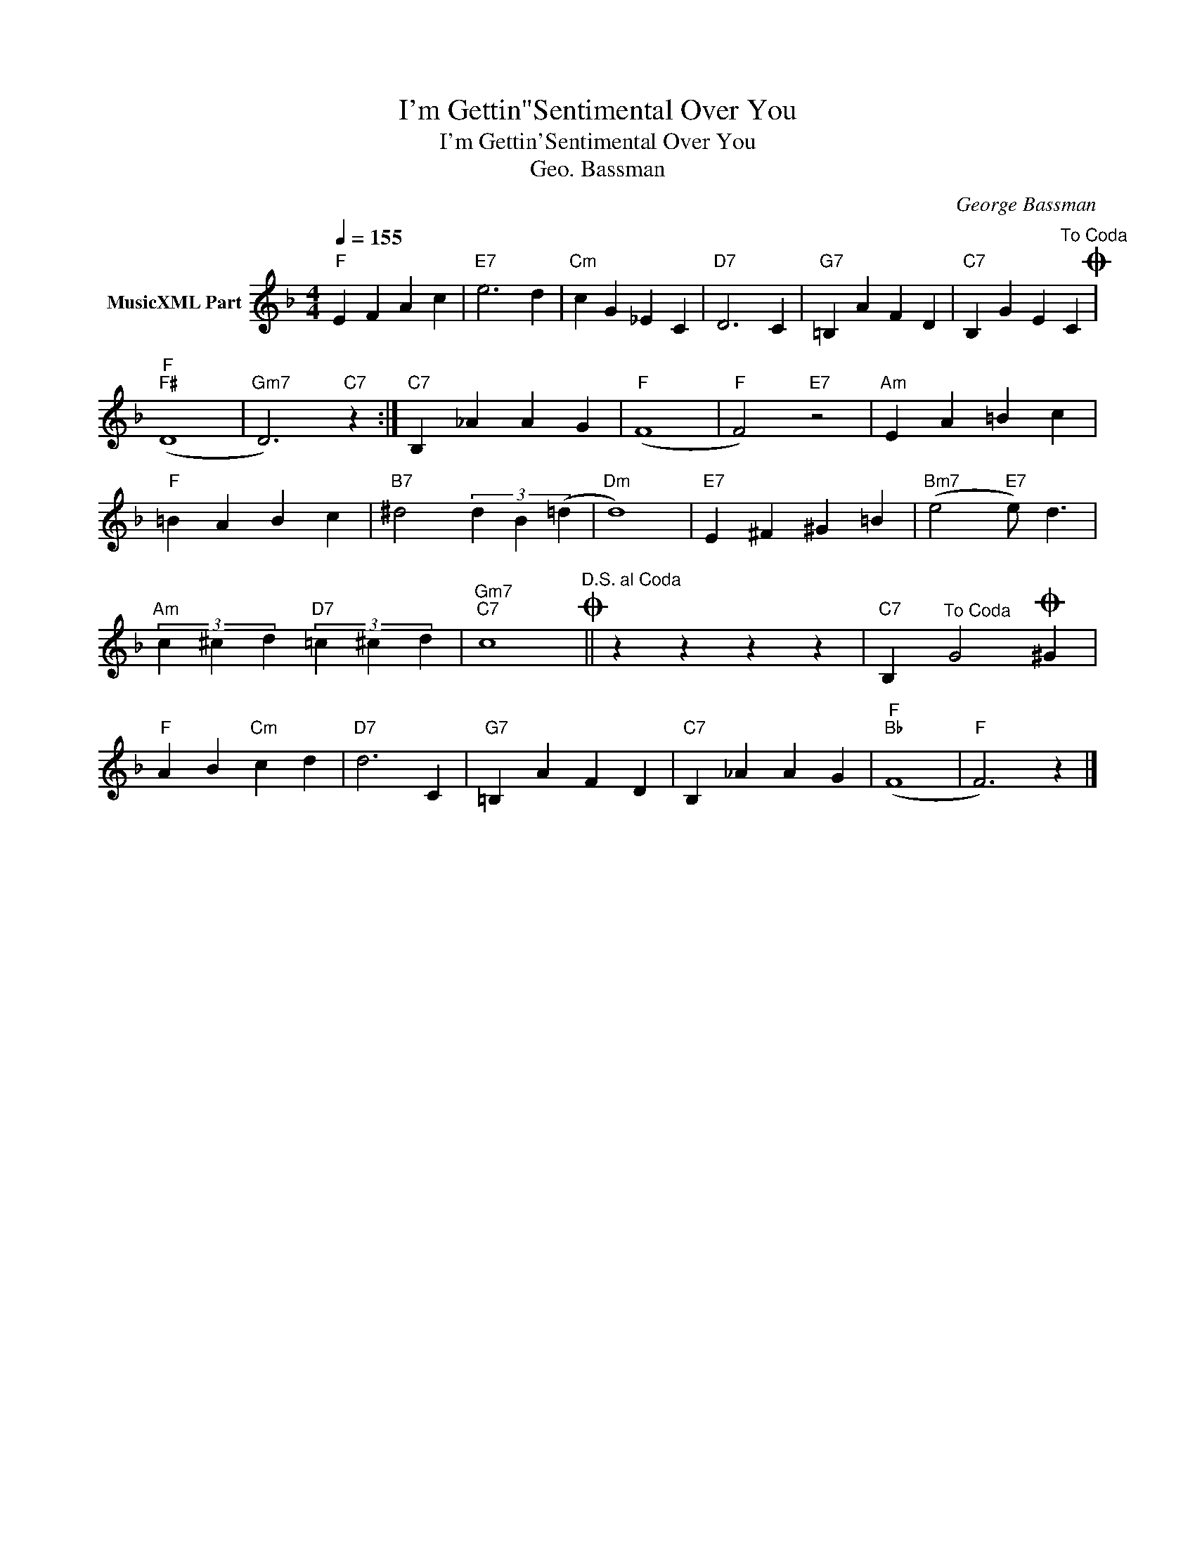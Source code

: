 X:1
T:I'm Gettin"Sentimental Over You
T:I'm Gettin'Sentimental Over You
T:Geo. Bassman
C:George Bassman
Z:All Rights Reserved
L:1/4
Q:1/4=155
M:4/4
K:F
V:1 treble nm="MusicXML Part"
%%MIDI program 0
%%MIDI control 7 102
%%MIDI control 10 64
V:1
"F" E F A c |"E7" e3 d |"Cm" c G _E C |"D7" D3 C |"G7" =B, A F D |"C7" B, G E"^To Coda" CO | %6
"F""F#" (D4 |"Gm7" D3)"C7" z :|"C7" B, _A A G |"F" (F4 |"F" F2)"E7" z2 |"Am" E A =B c | %12
"F" =B A B c |"B7" ^d2 (3d B (=d |"Dm" d4) |"E7" E ^F ^G =B |"Bm7" (e2"E7" e/) d3/2 | %17
"Am" (3c ^c d"D7" (3=c ^c d |"Gm7""C7" c4"^D.S. al Coda"O || z z z z |"C7" B,"^To Coda" G2O ^G | %21
"F" A B"Cm" c d |"D7" d3 C |"G7" =B, A F D |"C7" B, _A A G |"F""Bb" (F4 |"F" F3) z |] %27

